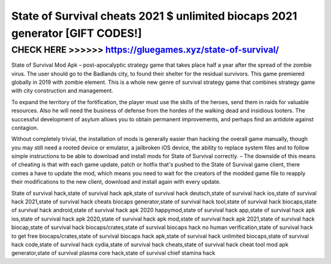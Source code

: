 ===============================================================================
State of Survival cheats 2021 $ unlimited biocaps 2021 generator [GIFT CODES!]
===============================================================================




CHECK HERE >>>>>> https://gluegames.xyz/state-of-survival/
==========================================================



State of Survival Mod Apk – post-apocalyptic strategy game that takes place half a year after the spread of the zombie virus. The user should go to the Badlands city, to found their shelter for the residual survivors. This game premiered globally in 2019 with zombie element. This is a whole new genre of survival strategy game that combines strategy game with city construction and management.

To expand the territory of the fortification, the player must use the skills of the heroes, send them in raids for valuable resources. Also he will need the business of defense from the hordes of the walking dead and insidious looters. The successful development of asylum allows you to obtain permanent improvements, and perhaps find an antidote against contagion.

Without completely trivial, the installation of mods is generally easier than hacking the overall game manually, though you may still need a rooted device or emulator, a jailbroken iOS device, the ability to replace system files and to follow simple instructions to be able to download and install mods for State of Survival correctly. – The downside of this means of cheating is that with each game update, patch or hotfix that's pushed to the State of Survival game client, there comes a have to update the mod, which means you need to wait for the creators of the modded game file to reapply their modifications to the new client, download and install again with every update.

State of survival hack,state of survival hack apk,state of survival hack deutsch,state of survival hack ios,state of survival hack 2021,state of survival hack cheats biocaps generator,state of survival hack tool,state of survival hack biocaps,state of survival hack android,state of survival hack apk 2020 happymod,state of survival hack app,state of survival hack apk ios,state of survival hack apk 2020,state of survival hack apk mod,state of survival hack apk 2021,state of survival hack biocap,state of survival hack biocaps/crates,state of survival biocaps hack no human verification,state of survival hack to get free biocaps/crates,state of survival biocaps hack apk,state of survival hack unlimited biocaps,state of survival hack code,state of survival hack cydia,state of survival hack cheats,state of survival hack cheat tool mod apk generator,state of survival plasma core hack,state of survival chief stamina hack

